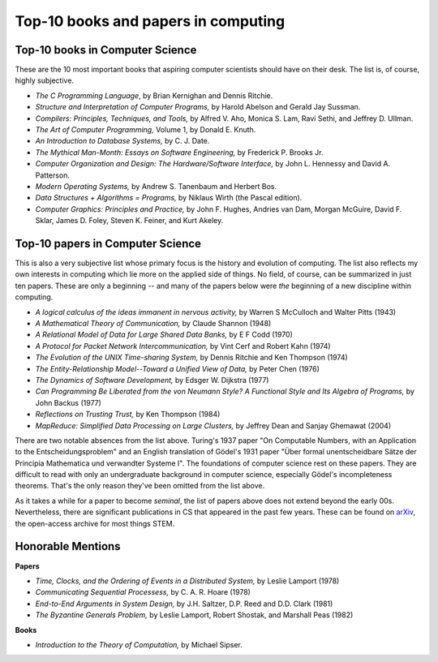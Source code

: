 Top-10 books and papers in computing
====================================

Top-10 books in Computer Science
--------------------------------

These are the 10 most important books that aspiring computer scientists should have on their desk. The list is, of course, highly subjective.

* *The C Programming Language*,  by Brian Kernighan and Dennis Ritchie.

* *Structure and Interpretation of Computer Programs,* by Harold Abelson and Gerald Jay Sussman.

* *Compilers: Principles, Techniques, and Tools,*  by Alfred V. Aho, Monica S. Lam, Ravi Sethi, and Jeffrey D. Ullman.

* *The Art of Computer Programming,* Volume 1, by Donald E. Knuth.

* *An Introduction to Database Systems,* by C. J. Date.

* *The Mythical Man-Month: Essays on Software Engineering,* by Frederick P. Brooks Jr.

* *Computer Organization and Design: The Hardware/Software Interface,* by John L. Hennessy and David A. Patterson.
 
* *Modern Operating Systems,* by Andrew S. Tanenbaum and Herbert Bos.

* *Data Structures + Algorithms = Programs,* by Niklaus Wirth (the Pascal edition).
 
* *Computer Graphics: Principles and Practice,* by John F. Hughes, Andries van Dam, Morgan McGuire, David F. Sklar, James D. Foley, Steven K. Feiner, and Kurt Akeley.

Top-10 papers in Computer Science
----------------------------------


This is also a very subjective list whose primary focus is the history and evolution of computing. The list also reflects my own interests in computing which lie more on the applied side of things. No field, of course, can be summarized in just ten papers. These are only a beginning -- and many of the papers below were *the* beginning of a new discipline within computing.

* *A logical calculus of the ideas immanent in nervous activity,* by Warren S McCulloch and Walter Pitts (1943)

* *A Mathematical Theory of Communication,* by Claude Shannon (1948)

* *A Relational Model of Data for Large Shared Data Banks,* by E F Codd (1970)

* *A Protocol for Packet Network Intercommunication,* by Vint Cerf and Robert Kahn (1974)

* *The Evolution of the UNIX Time-sharing System,* by Dennis Ritchie and Ken Thompson (1974) 

* *The Entity-Relationship Model--Toward a Unified View of Data,* by Peter Chen (1976) 

* *The Dynamics of Software Development,* by Edsger W. Dijkstra (1977)

* *Can Programming Be Liberated from the von Neumann Style? A Functional Style and Its Algebra of Programs,* by John Backus (1977)

* *Reflections on Trusting Trust,* by Ken Thompson (1984)
 
* *MapReduce: Simplified Data Processing on Large Clusters,* by Jeffrey Dean and Sanjay Ghemawat (2004)

There are two notable absences from the list above. Turing's 1937 paper "On Computable Numbers, with an Application to the Entscheidungsproblem" and an English translation of Gödel's 1931 paper "Über formal unentscheidbare Sätze der Principia Mathematica und verwandter Systeme I". The foundations of computer science rest on these papers. They are difficult to read with only an undergraduate background in computer science, especially Gödel's incompleteness theorems. That's the only reason they've been omitted from the list above.

As it takes a while for a paper to become *seminal*, the list of papers above does not extend beyond the early 00s. Nevertheless, there are significant publications in CS that appeared in the past few years. These can be found on `arXiv <https://arxiv.org/>`_, the open-access archive for most things STEM.

Honorable Mentions
---------------------

**Papers**

* *Time, Clocks, and the Ordering of Events in a Distributed System,* by Leslie Lamport (1978)
*  *Communicating Sequential Processess,* by C. A. R. Hoare (1978)
* *End-to-End Arguments in System Design,* by J.H. Saltzer, D.P. Reed and D.D. Clark (1981)
* *The Byzantine Generals Problem,* by Leslie Lamport, Robert Shostak, and Marshall Peas (1982)

**Books**

* *Introduction to the Theory of Computation,* by Michael Sipser.